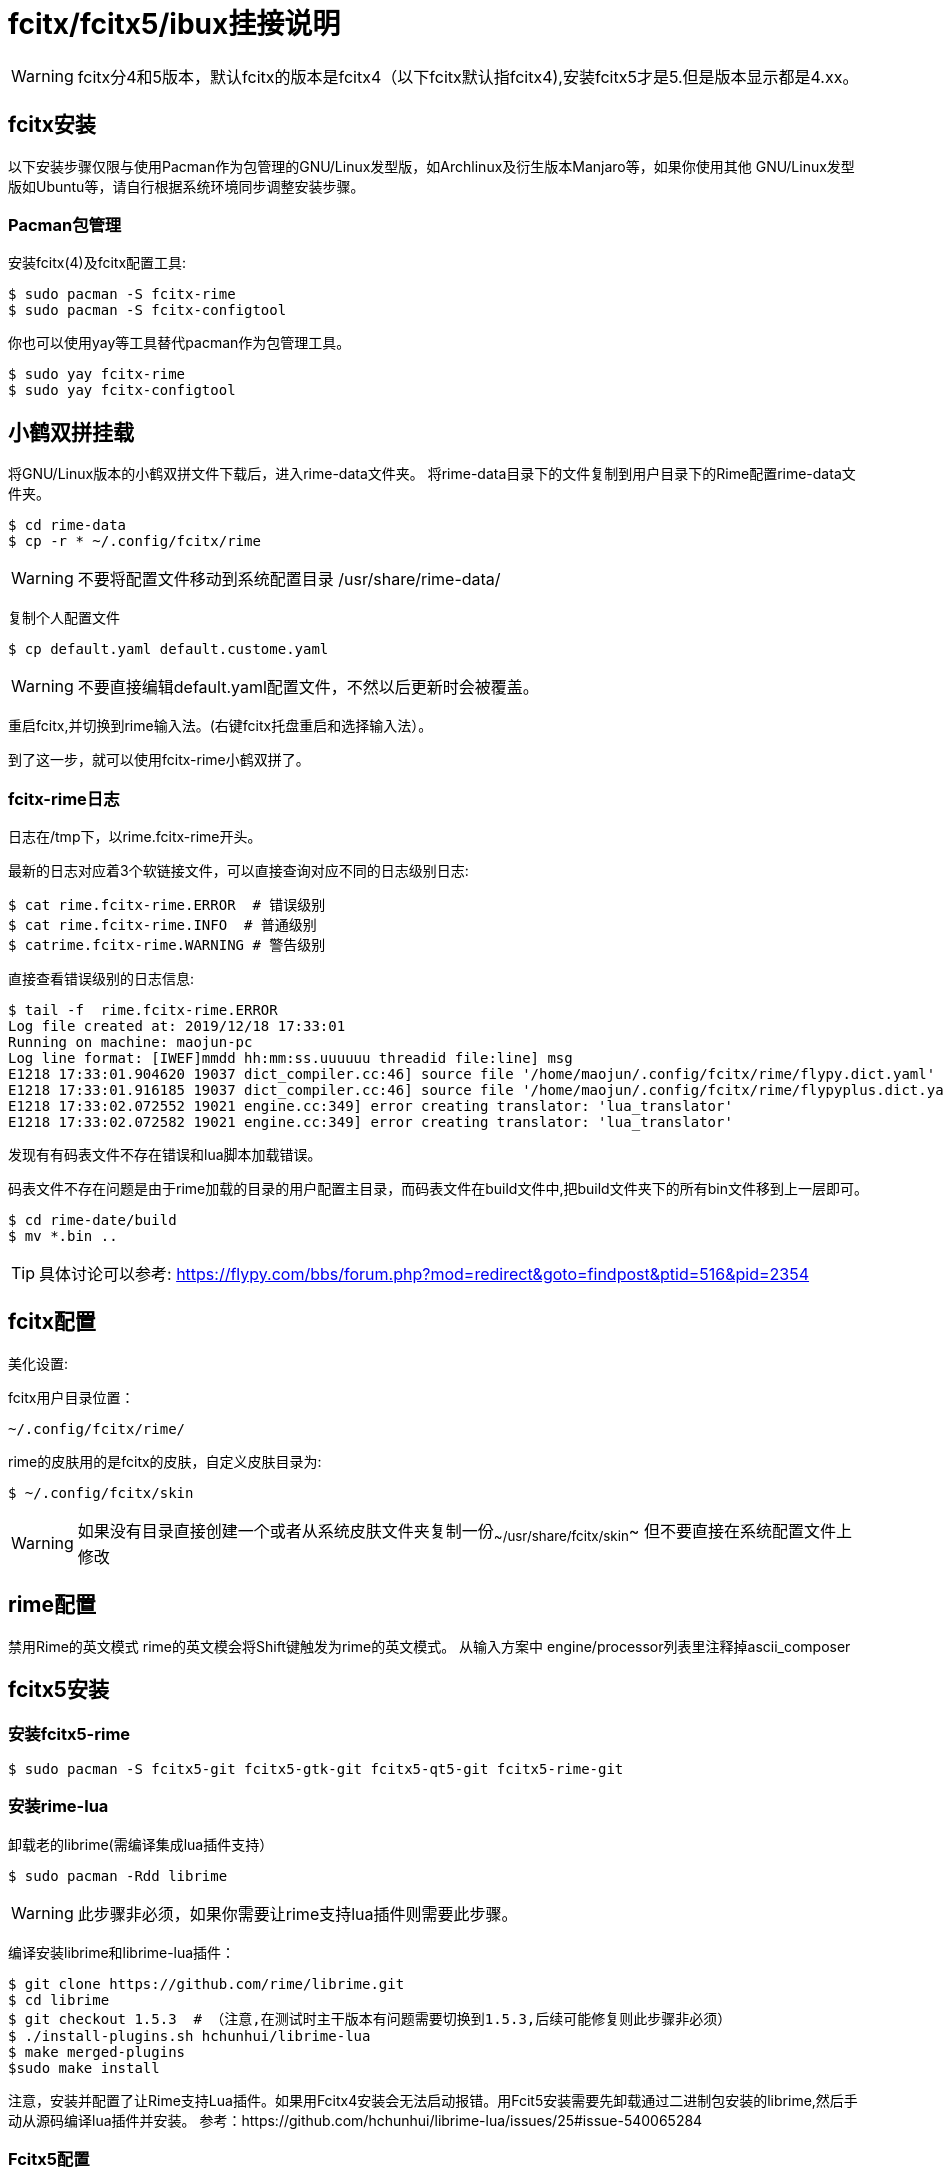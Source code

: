 = fcitx/fcitx5/ibux挂接说明

WARNING: fcitx分4和5版本，默认fcitx的版本是fcitx4（以下fcitx默认指fcitx4),安装fcitx5才是5.但是版本显示都是4.xx。

== fcitx安装
以下安装步骤仅限与使用Pacman作为包管理的GNU/Linux发型版，如Archlinux及衍生版本Manjaro等，如果你使用其他 GNU/Linux发型版如Ubuntu等，请自行根据系统环境同步调整安装步骤。

=== Pacman包管理
安装fcitx(4)及fcitx配置工具:

```sh
$ sudo pacman -S fcitx-rime
$ sudo pacman -S fcitx-configtool
```

你也可以使用yay等工具替代pacman作为包管理工具。

```sh
$ sudo yay fcitx-rime
$ sudo yay fcitx-configtool
```

== 小鹤双拼挂载

将GNU/Linux版本的小鹤双拼文件下载后，进入rime-data文件夹。 将rime-data目录下的文件复制到用户目录下的Rime配置rime-data文件夹。

```sh
$ cd rime-data
$ cp -r * ~/.config/fcitx/rime
```

WARNING: 不要将配置文件移动到系统配置目录 /usr/share/rime-data/

复制个人配置文件

```sh
$ cp default.yaml default.custome.yaml
```

WARNING: 不要直接编辑default.yaml配置文件，不然以后更新时会被覆盖。

重启fcitx,并切换到rime输入法。(右键fcitx托盘重启和选择输入法）。

到了这一步，就可以使用fcitx-rime小鹤双拼了。

=== fcitx-rime日志

日志在/tmp下，以rime.fcitx-rime开头。

最新的日志对应着3个软链接文件，可以直接查询对应不同的日志级别日志:

```sh
$ cat rime.fcitx-rime.ERROR  # 错误级别
$ cat rime.fcitx-rime.INFO  # 普通级别
$ catrime.fcitx-rime.WARNING # 警告级别
```

直接查看错误级别的日志信息:

```sh
$ tail -f  rime.fcitx-rime.ERROR
Log file created at: 2019/12/18 17:33:01
Running on machine: maojun-pc
Log line format: [IWEF]mmdd hh:mm:ss.uuuuuu threadid file:line] msg
E1218 17:33:01.904620 19037 dict_compiler.cc:46] source file '/home/maojun/.config/fcitx/rime/flypy.dict.yaml' does not exist.
E1218 17:33:01.916185 19037 dict_compiler.cc:46] source file '/home/maojun/.config/fcitx/rime/flypyplus.dict.yaml' does not exist.
E1218 17:33:02.072552 19021 engine.cc:349] error creating translator: 'lua_translator'
E1218 17:33:02.072582 19021 engine.cc:349] error creating translator: 'lua_translator'
```

发现有有码表文件不存在错误和lua脚本加载错误。

码表文件不存在问题是由于rime加载的目录的用户配置主目录，而码表文件在build文件中,把build文件夹下的所有bin文件移到上一层即可。

```sh
$ cd rime-date/build
$ mv *.bin ..
```

TIP: 具体讨论可以参考: https://flypy.com/bbs/forum.php?mod=redirect&goto=findpost&ptid=516&pid=2354

== fcitx配置

美化设置:

fcitx用户目录位置：

```sh
~/.config/fcitx/rime/             
```

rime的皮肤用的是fcitx的皮肤，自定义皮肤目录为:

```sh
$ ~/.config/fcitx/skin
```

WARNING: 如果没有目录直接创建一个或者从系统皮肤文件夹复制一份~~/usr/share/fcitx/skin~~ 但不要直接在系统配置文件上修改

== rime配置
禁用Rime的英文模式 rime的英文模会将Shift键触发为rime的英文模式。 从输入方案中 engine/processor列表里注释掉ascii_composer

== fcitx5安装

=== 安装fcitx5-rime

```sh
$ sudo pacman -S fcitx5-git fcitx5-gtk-git fcitx5-qt5-git fcitx5-rime-git
```

=== 安装rime-lua

卸载老的librime(需编译集成lua插件支持）

```sh
$ sudo pacman -Rdd librime
```

WARNING: 此步骤非必须，如果你需要让rime支持lua插件则需要此步骤。


编译安装librime和librime-lua插件：

```sh
$ git clone https://github.com/rime/librime.git
$ cd librime
$ git checkout 1.5.3  # （注意,在测试时主干版本有问题需要切换到1.5.3,后续可能修复则此步骤非必须）
$ ./install-plugins.sh hchunhui/librime-lua
$ make merged-plugins
$sudo make install
```

注意，安装并配置了让Rime支持Lua插件。如果用Fcitx4安装会无法启动报错。用Fcit5安装需要先卸载通过二进制包安装的librime,然后手动从源码编译lua插件并安装。 参考：https://github.com/hchunhui/librime-lua/issues/25#issue-540065284


=== Fcitx5配置

fcitx5的配置在:

```sh
~/.config/fcitx5
```

WARNING: 修改配置的时候先关闭Fcitx5,否则重启Fcitx5时配置会被重置。


fcitx5的词库目录及皮肤主题目录在:

```sh
~/.local/share/fcitx5
```






